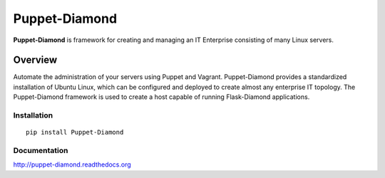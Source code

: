 Puppet-Diamond
==============

**Puppet-Diamond** is framework for creating and managing an IT Enterprise consisting of many Linux servers.

Overview
--------

Automate the administration of your servers using Puppet and Vagrant. Puppet-Diamond provides a standardized installation of Ubuntu Linux, which can be configured and deployed to create almost any enterprise IT topology. The Puppet-Diamond framework is used to create a host capable of running Flask-Diamond applications.

Installation
^^^^^^^^^^^^

::

    pip install Puppet-Diamond

Documentation
^^^^^^^^^^^^^

http://puppet-diamond.readthedocs.org
